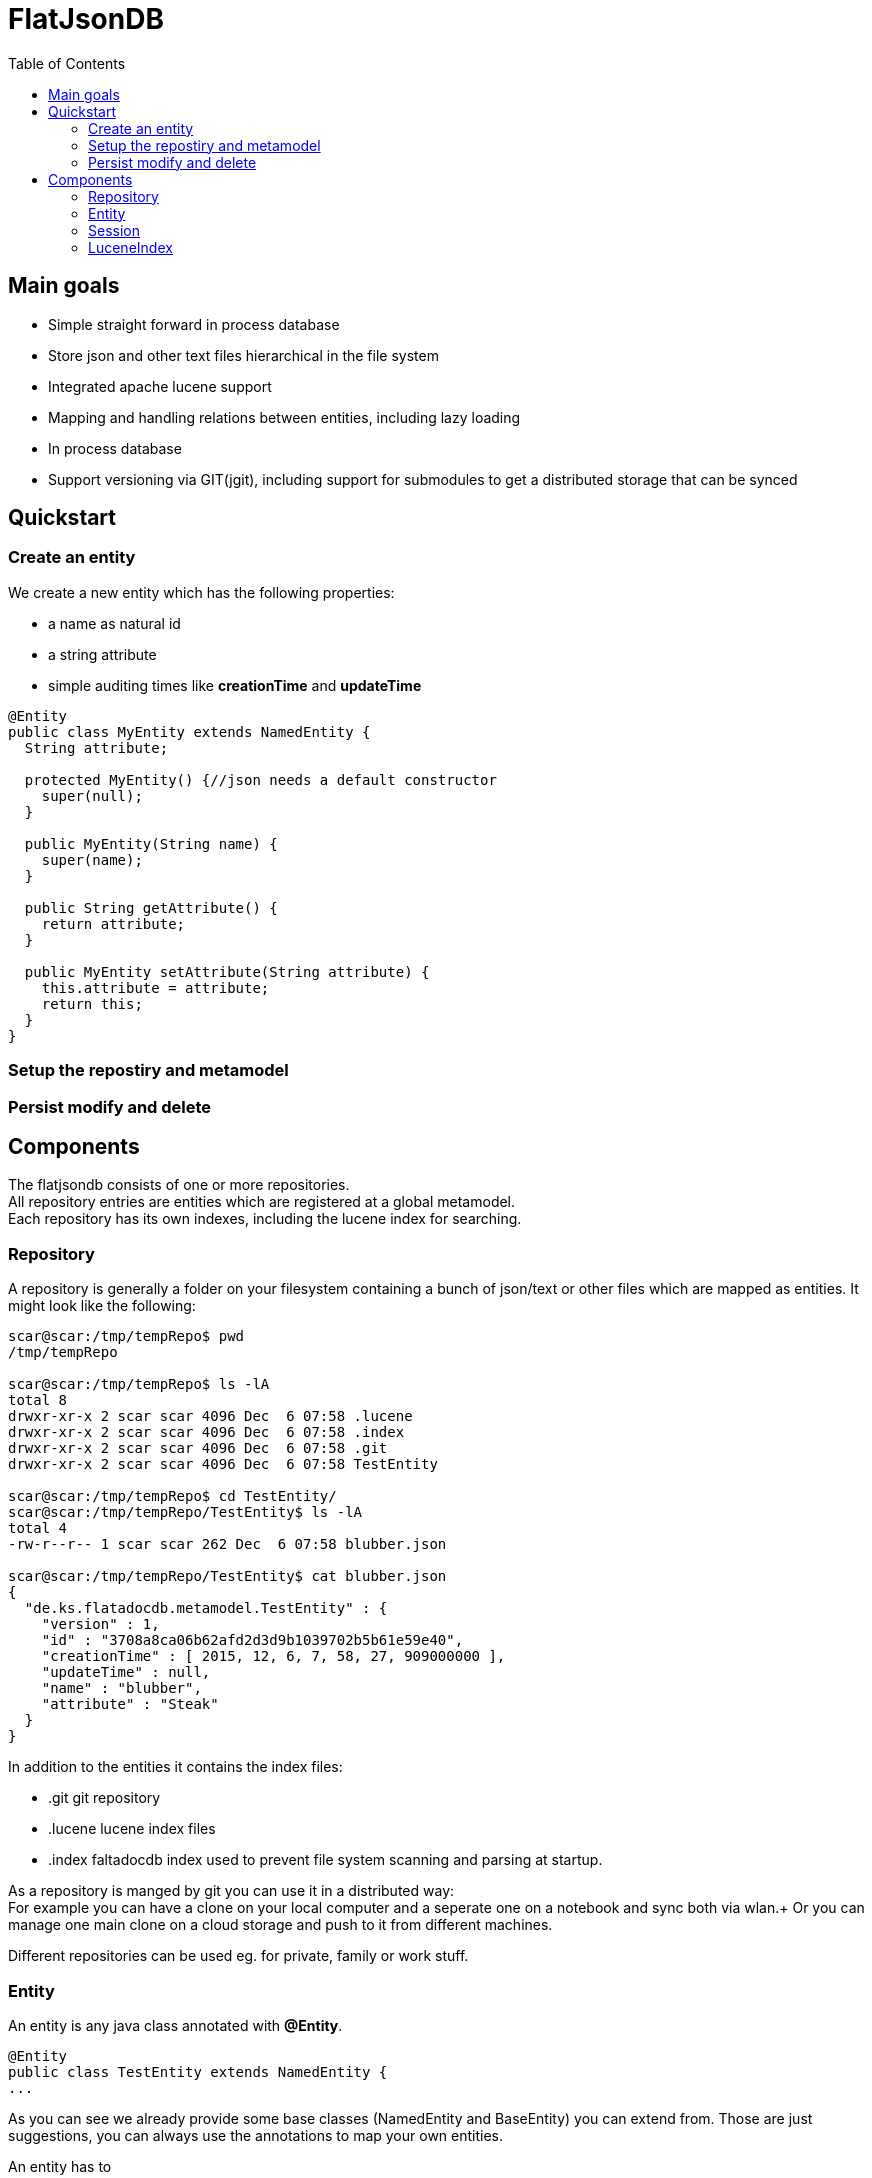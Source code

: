 # FlatJsonDB
:toc:

## Main goals

* Simple straight forward in process database
* Store json and other text files hierarchical in the file system
* Integrated apache lucene support
* Mapping and handling relations between entities, including lazy loading
* In process database
* Support versioning via GIT(jgit), including support for submodules to get a distributed storage that can be synced

## Quickstart

### Create an entity

We create a new entity which has the following properties:

* a name as natural id
* a string attribute
* simple auditing times like *creationTime* and *updateTime*

[source,java]
----
@Entity
public class MyEntity extends NamedEntity {
  String attribute;

  protected MyEntity() {//json needs a default constructor
    super(null);
  }

  public MyEntity(String name) {
    super(name);
  }

  public String getAttribute() {
    return attribute;
  }

  public MyEntity setAttribute(String attribute) {
    this.attribute = attribute;
    return this;
  }
}
----

### Setup the repostiry and metamodel
[source,java]
----

----


### Persist modify and delete
[source,java]
----

----

## Components

The flatjsondb consists of one or more repositories. +
All repository entries are entities which are registered at a global metamodel. +
Each repository has its own indexes, including the lucene index for searching. +

### Repository

A repository is generally a folder on your filesystem containing a bunch of json/text or other files which are mapped as entities.
It might look like the following:

[source,bash]
-----
scar@scar:/tmp/tempRepo$ pwd
/tmp/tempRepo

scar@scar:/tmp/tempRepo$ ls -lA
total 8
drwxr-xr-x 2 scar scar 4096 Dec  6 07:58 .lucene
drwxr-xr-x 2 scar scar 4096 Dec  6 07:58 .index
drwxr-xr-x 2 scar scar 4096 Dec  6 07:58 .git
drwxr-xr-x 2 scar scar 4096 Dec  6 07:58 TestEntity

scar@scar:/tmp/tempRepo$ cd TestEntity/
scar@scar:/tmp/tempRepo/TestEntity$ ls -lA
total 4
-rw-r--r-- 1 scar scar 262 Dec  6 07:58 blubber.json

scar@scar:/tmp/tempRepo/TestEntity$ cat blubber.json
{
  "de.ks.flatadocdb.metamodel.TestEntity" : {
    "version" : 1,
    "id" : "3708a8ca06b62afd2d3d9b1039702b5b61e59e40",
    "creationTime" : [ 2015, 12, 6, 7, 58, 27, 909000000 ],
    "updateTime" : null,
    "name" : "blubber",
    "attribute" : "Steak"
  }
}
-----

In addition to the entities it contains the index files:

* .git git repository
* .lucene lucene index files
* .index faltadocdb index used to prevent file system scanning and parsing at startup.

As a repository is manged by git you can use it in a distributed way: +
For example you can have a clone on your local computer and a seperate one on a notebook and sync both via wlan.+
Or you can manage one main clone on a cloud storage and push to it from different machines. +

Different repositories can be used eg. for private, family or work stuff.

### Entity

An entity is any java class annotated with *@Entity*.

[source,java]
@Entity
public class TestEntity extends NamedEntity {
...

As you can see we already provide some base classes (NamedEntity and BaseEntity) you can extend from.
Those are just suggestions, you can always use the annotations to map your own entities.

An entity has to

#### Lifecycle callbacks

#### Relations

### Session

### LuceneIndex


